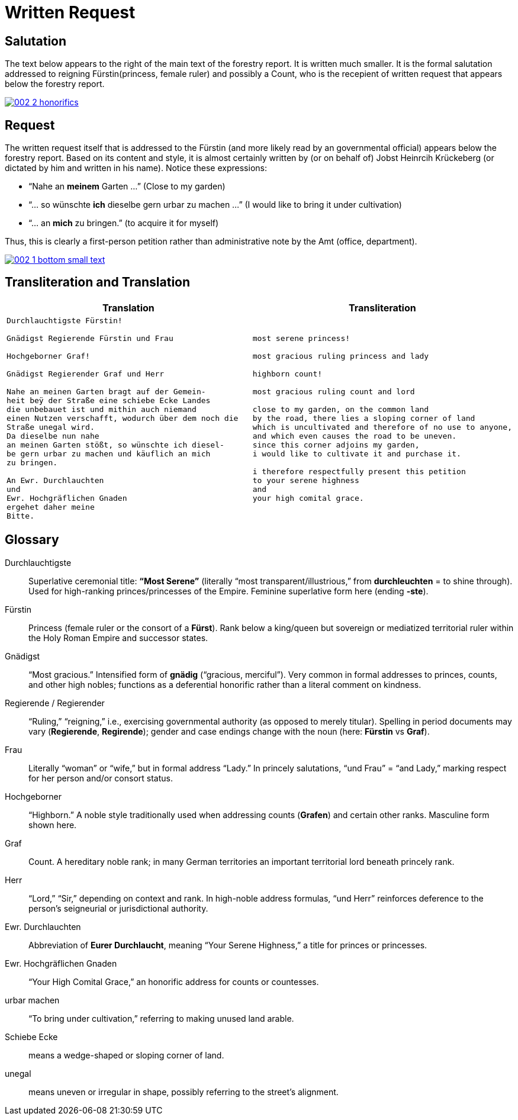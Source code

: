 = Written Request
:page-role: wide

== Salutation

The text below appears to the right of the main text of the forestry report.
It is written much smaller. It is the formal salutation addressed to reigning
Fürstin(princess, female ruler) and possibly a Count, who is the recepient of
written request that appears below the forestry report. 

image::002-2-honorifics.png[link=self]

== Request

The written request itself that is addressed to the Fürstin (and more likely read
by an governmental official) appears below the forestry report. Based on its content
and style, it is almost certainly written by (or on behalf of) Jobst Heinrcih Krückeberg
(or dictated by him and written in his name). Notice these expressions:

* “Nahe an *meinem* Garten …” (Close to my garden)
* “… so wünschte *ich* dieselbe gern urbar zu machen …” (I would like to bring it under cultivation)
* “… an *mich* zu bringen.” (to acquire it for myself)

Thus, this is clearly a first-person petition rather than administrative note
by the Amt (office, department).

image::002-1-bottom-small-text.png[link=self]

== Transliteration and Translation

[cols="1a,1a"]
|===
|Translation|Transliteration

|
[verse]
____
Durchlauchtigste Fürstin!

Gnädigst Regierende Fürstin und Frau

Hochgeborner Graf!

Gnädigst Regierender Graf und Herr

Nahe an meinen Garten bragt auf der Gemein-
heit beÿ der Straße eine schiebe Ecke Landes
die unbebauet ist und mithin auch niemand
einen Nutzen verschafft, wodurch über dem noch die
Straße unegal wird.
Da dieselbe nun nahe
an meinen Garten stößt, so wünschte ich diesel-
be gern urbar zu machen und käuflich an mich
zu bringen.

An Ewr. Durchlauchten
und
Ewr. Hochgräflichen Gnaden
ergehet daher meine
Bitte.
____

|
[verse]
____
most serene princess!

most gracious ruling princess and lady

highborn count!

most gracious ruling count and lord

close to my garden, on the common land
by the road, there lies a sloping corner of land
which is uncultivated and therefore of no use to anyone,
and which even causes the road to be uneven.
since this corner adjoins my garden,
i would like to cultivate it and purchase it.

i therefore respectfully present this petition
to your serene highness
and
your high comital grace.
____
|===

== Glossary

Durchlauchtigste:: Superlative ceremonial title: *“Most Serene”* (literally “most transparent/illustrious,” from *durchleuchten* = to shine through). Used for high-ranking princes/princesses of the Empire. Feminine superlative form here (ending *-ste*).

Fürstin:: Princess (female ruler or the consort of a *Fürst*). Rank below a king/queen but sovereign or mediatized territorial ruler within the Holy Roman Empire and successor states.

Gnädigst:: “Most gracious.” Intensified form of *gnädig* (“gracious, merciful”). Very common in formal addresses to princes, counts, and other high nobles; functions as a deferential honorific rather than a literal comment on kindness.

Regierende / Regierender:: “Ruling,” “reigning,” i.e., exercising governmental authority (as opposed to merely titular). Spelling in period documents may vary (*Regierende*, *Regirende*); gender and case endings change with the noun (here: *Fürstin* vs *Graf*).

Frau:: Literally “woman” or “wife,” but in formal address “Lady.” In princely salutations, “und Frau” = “and Lady,” marking respect for her person and/or consort status.

Hochgeborner:: “Highborn.” A noble style traditionally used when addressing counts (*Grafen*) and certain other ranks. Masculine form shown here.

Graf:: Count. A hereditary noble rank; in many German territories an important territorial lord beneath princely rank.

Herr:: “Lord,” “Sir,” depending on context and rank. In high-noble address formulas, “und Herr” reinforces deference to the person’s seigneurial or jurisdictional authority.

Ewr. Durchlauchten:: Abbreviation of *Eurer Durchlaucht*, meaning “Your Serene Highness,” a title for princes or princesses.

Ewr. Hochgräflichen Gnaden:: “Your High Comital Grace,” an honorific address for counts or countesses.

urbar machen:: “To bring under cultivation,” referring to making unused land arable.

Schiebe Ecke::  means a wedge-shaped or sloping corner of land.

unegal:: means uneven or irregular in shape, possibly referring to the street's alignment.
